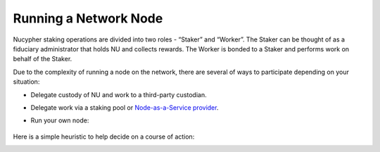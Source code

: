.. _running-a-node:

======================
Running a Network Node
======================

Nucypher staking operations are divided into two roles - “Staker” and “Worker”.
The Staker can be thought of as a fiduciary administrator that holds NU and collects rewards.
The Worker is bonded to a Staker and performs work on behalf of the Staker.

Due to the complexity of running a node on the network, there are several of ways to
participate depending on your situation:

* Delegate custody of NU and work to a third-party custodian.
* Delegate work via a staking pool or `Node-as-a-Service provider <https://github.com/nucypher/validator-profiles>`_.
* Run your own node:

    .. toctree::
       :maxdepth: 1

       staking_guide
       stake_management
       ursula_configuration_guide
       ../../cli/remote_worker_management_cli

Here is a simple heuristic to help decide on a course of action:

.. image:: ../../.static/img/running_a_node_decision.svg
    :target: ../../.static/img/running_a_node_decision.svg
